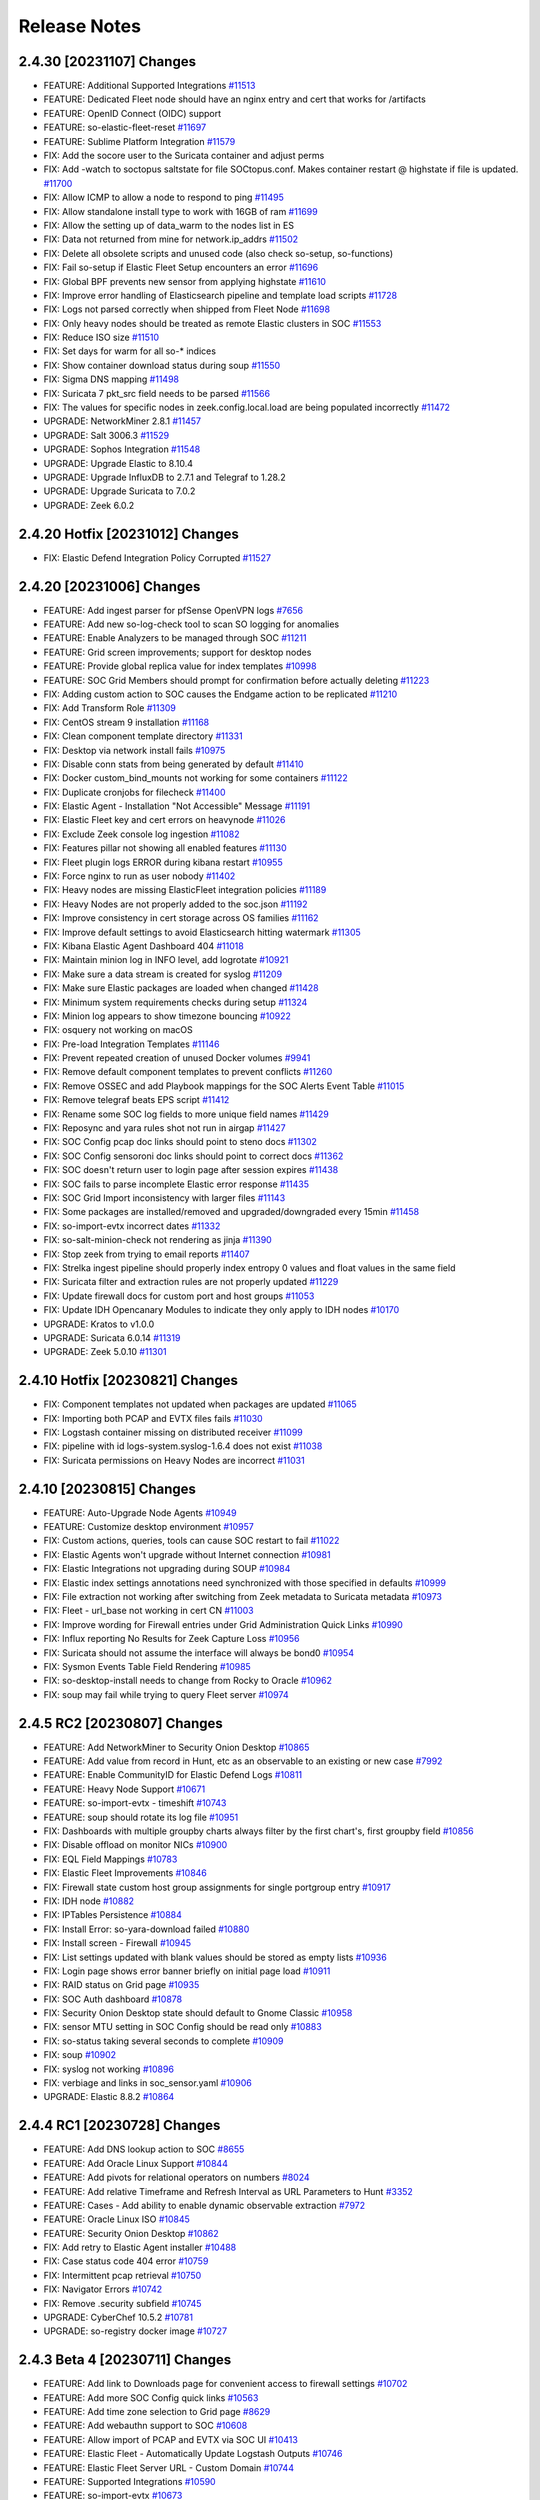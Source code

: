 .. _release-notes:

Release Notes
=============

2.4.30 [20231107] Changes
-------------------------

- FEATURE: Additional Supported Integrations `#11513 <https://github.com/Security-Onion-Solutions/securityonion/issues/11513>`_
- FEATURE: Dedicated Fleet node should have an nginx entry and cert that works for /artifacts
- FEATURE: OpenID Connect (OIDC) support
- FEATURE: so-elastic-fleet-reset `#11697 <https://github.com/Security-Onion-Solutions/securityonion/issues/11697>`_
- FEATURE: Sublime Platform Integration `#11579 <https://github.com/Security-Onion-Solutions/securityonion/issues/11579>`_
- FIX: Add the socore user to the Suricata container and adjust perms 
- FIX: Add -watch to soctopus saltstate for file SOCtopus.conf. Makes container restart @ highstate if file is updated. `#11700 <https://github.com/Security-Onion-Solutions/securityonion/issues/11700>`_
- FIX: Allow ICMP to allow a node to respond to ping `#11495 <https://github.com/Security-Onion-Solutions/securityonion/issues/11495>`_
- FIX: Allow standalone install type to work with 16GB of ram `#11699 <https://github.com/Security-Onion-Solutions/securityonion/issues/11699>`_
- FIX: Allow the setting up of data_warm to the nodes list in ES
- FIX: Data not returned from mine for network.ip_addrs `#11502 <https://github.com/Security-Onion-Solutions/securityonion/issues/11502>`_
- FIX: Delete all obsolete scripts and unused code (also check so-setup, so-functions)
- FIX: Fail so-setup if Elastic Fleet Setup encounters an error `#11696 <https://github.com/Security-Onion-Solutions/securityonion/issues/11696>`_
- FIX: Global BPF prevents new sensor from applying highstate `#11610 <https://github.com/Security-Onion-Solutions/securityonion/issues/11610>`_
- FIX: Improve error handling of Elasticsearch pipeline and template load scripts `#11728 <https://github.com/Security-Onion-Solutions/securityonion/issues/11728>`_
- FIX: Logs not parsed correctly when shipped from Fleet Node `#11698 <https://github.com/Security-Onion-Solutions/securityonion/issues/11698>`_
- FIX: Only heavy nodes should be treated as remote Elastic clusters in SOC `#11553 <https://github.com/Security-Onion-Solutions/securityonion/issues/11553>`_
- FIX: Reduce ISO size `#11510 <https://github.com/Security-Onion-Solutions/securityonion/issues/11510>`_
- FIX: Set days for warm for all so-* indices
- FIX: Show container download status during soup `#11550 <https://github.com/Security-Onion-Solutions/securityonion/issues/11550>`_
- FIX: Sigma DNS mapping `#11498 <https://github.com/Security-Onion-Solutions/securityonion/issues/11498>`_
- FIX: Suricata 7 pkt_src field needs to be parsed `#11566 <https://github.com/Security-Onion-Solutions/securityonion/issues/11566>`_
- FIX: The values for specific nodes in zeek.config.local.load are being populated incorrectly `#11472 <https://github.com/Security-Onion-Solutions/securityonion/issues/11472>`_
- UPGRADE: NetworkMiner 2.8.1 `#11457 <https://github.com/Security-Onion-Solutions/securityonion/issues/11457>`_
- UPGRADE: Salt 3006.3 `#11529 <https://github.com/Security-Onion-Solutions/securityonion/issues/11529>`_
- UPGRADE: Sophos Integration `#11548 <https://github.com/Security-Onion-Solutions/securityonion/issues/11548>`_
- UPGRADE: Upgrade Elastic to 8.10.4
- UPGRADE: Upgrade InfluxDB to 2.7.1 and Telegraf to 1.28.2
- UPGRADE: Upgrade Suricata to 7.0.2
- UPGRADE: Zeek 6.0.2

2.4.20 Hotfix [20231012] Changes
--------------------------------

- FIX: Elastic Defend Integration Policy Corrupted `#11527 <https://github.com/Security-Onion-Solutions/securityonion/issues/11527>`_

2.4.20 [20231006] Changes
-------------------------

- FEATURE: Add ingest parser for pfSense OpenVPN logs `#7656 <https://github.com/Security-Onion-Solutions/securityonion/issues/7656>`_
- FEATURE: Add new so-log-check tool to scan SO logging for anomalies
- FEATURE: Enable Analyzers to be managed through SOC `#11211 <https://github.com/Security-Onion-Solutions/securityonion/issues/11211>`_
- FEATURE: Grid screen improvements; support for desktop nodes
- FEATURE: Provide global replica value for index templates `#10998 <https://github.com/Security-Onion-Solutions/securityonion/issues/10998>`_
- FEATURE: SOC Grid Members should prompt for confirmation before actually deleting `#11223 <https://github.com/Security-Onion-Solutions/securityonion/issues/11223>`_
- FIX: Adding custom action to SOC causes the Endgame action to be replicated `#11210 <https://github.com/Security-Onion-Solutions/securityonion/issues/11210>`_
- FIX: Add Transform Role `#11309 <https://github.com/Security-Onion-Solutions/securityonion/issues/11309>`_
- FIX: CentOS stream 9 installation `#11168 <https://github.com/Security-Onion-Solutions/securityonion/issues/11168>`_
- FIX: Clean component template directory `#11331 <https://github.com/Security-Onion-Solutions/securityonion/issues/11331>`_
- FIX: Desktop via network install fails `#10975 <https://github.com/Security-Onion-Solutions/securityonion/issues/10975>`_
- FIX: Disable conn stats from being generated by default `#11410 <https://github.com/Security-Onion-Solutions/securityonion/issues/11410>`_
- FIX: Docker custom_bind_mounts not working for some containers `#11122 <https://github.com/Security-Onion-Solutions/securityonion/issues/11122>`_
- FIX: Duplicate cronjobs for filecheck `#11400 <https://github.com/Security-Onion-Solutions/securityonion/issues/11400>`_
- FIX: Elastic Agent - Installation "Not Accessible" Message `#11191 <https://github.com/Security-Onion-Solutions/securityonion/issues/11191>`_
- FIX: Elastic Fleet key and cert errors on heavynode `#11026 <https://github.com/Security-Onion-Solutions/securityonion/issues/11026>`_
- FIX: Exclude Zeek console log ingestion `#11082 <https://github.com/Security-Onion-Solutions/securityonion/issues/11082>`_
- FIX: Features pillar not showing all enabled features `#11130 <https://github.com/Security-Onion-Solutions/securityonion/issues/11130>`_
- FIX: Fleet plugin logs ERROR during kibana restart `#10955 <https://github.com/Security-Onion-Solutions/securityonion/issues/10955>`_
- FIX: Force nginx to run as user nobody `#11402 <https://github.com/Security-Onion-Solutions/securityonion/issues/11402>`_
- FIX: Heavy nodes are missing ElasticFleet integration policies `#11189 <https://github.com/Security-Onion-Solutions/securityonion/issues/11189>`_
- FIX: Heavy Nodes are not properly added to the soc.json `#11192 <https://github.com/Security-Onion-Solutions/securityonion/issues/11192>`_
- FIX: Improve consistency in cert storage across OS families `#11162 <https://github.com/Security-Onion-Solutions/securityonion/issues/11162>`_
- FIX: Improve default settings to avoid Elasticsearch hitting watermark `#11305 <https://github.com/Security-Onion-Solutions/securityonion/issues/11305>`_
- FIX: Kibana Elastic Agent Dashboard 404 `#11018 <https://github.com/Security-Onion-Solutions/securityonion/issues/11018>`_
- FIX: Maintain minion log in INFO level, add logrotate `#10921 <https://github.com/Security-Onion-Solutions/securityonion/issues/10921>`_
- FIX: Make sure a data stream is created for syslog `#11209 <https://github.com/Security-Onion-Solutions/securityonion/issues/11209>`_
- FIX: Make sure Elastic packages are loaded when changed `#11428 <https://github.com/Security-Onion-Solutions/securityonion/issues/11428>`_
- FIX: Minimum system requirements checks during setup `#11324 <https://github.com/Security-Onion-Solutions/securityonion/issues/11324>`_
- FIX: Minion log appears to show timezone bouncing `#10922 <https://github.com/Security-Onion-Solutions/securityonion/issues/10922>`_
- FIX: osquery not working on macOS
- FIX: Pre-load Integration Templates `#11146 <https://github.com/Security-Onion-Solutions/securityonion/issues/11146>`_
- FIX: Prevent repeated creation of unused Docker volumes `#9941 <https://github.com/Security-Onion-Solutions/securityonion/issues/9941>`_
- FIX: Remove default component templates to prevent conflicts `#11260 <https://github.com/Security-Onion-Solutions/securityonion/issues/11260>`_
- FIX: Remove OSSEC and add Playbook mappings for the SOC Alerts Event Table `#11015 <https://github.com/Security-Onion-Solutions/securityonion/issues/11015>`_
- FIX: Remove telegraf beats EPS script `#11412 <https://github.com/Security-Onion-Solutions/securityonion/issues/11412>`_
- FIX: Rename some SOC log fields to more unique field names `#11429 <https://github.com/Security-Onion-Solutions/securityonion/issues/11429>`_
- FIX: Reposync and yara rules shot not run in airgap `#11427 <https://github.com/Security-Onion-Solutions/securityonion/issues/11427>`_
- FIX: SOC Config pcap doc links should point to steno docs `#11302 <https://github.com/Security-Onion-Solutions/securityonion/issues/11302>`_
- FIX: SOC Config sensoroni doc links should point to correct docs `#11362 <https://github.com/Security-Onion-Solutions/securityonion/issues/11362>`_
- FIX: SOC doesn't return user to login page after session expires `#11438 <https://github.com/Security-Onion-Solutions/securityonion/issues/11438>`_
- FIX: SOC fails to parse incomplete Elastic error response `#11435 <https://github.com/Security-Onion-Solutions/securityonion/issues/11435>`_
- FIX: SOC Grid Import inconsistency with larger files `#11143 <https://github.com/Security-Onion-Solutions/securityonion/issues/11143>`_
- FIX: Some packages are installed/removed and upgraded/downgraded every 15min `#11458 <https://github.com/Security-Onion-Solutions/securityonion/issues/11458>`_
- FIX: so-import-evtx incorrect dates `#11332 <https://github.com/Security-Onion-Solutions/securityonion/issues/11332>`_
- FIX: so-salt-minion-check not rendering as jinja `#11390 <https://github.com/Security-Onion-Solutions/securityonion/issues/11390>`_
- FIX: Stop zeek from trying to email reports `#11407 <https://github.com/Security-Onion-Solutions/securityonion/issues/11407>`_
- FIX: Strelka ingest pipeline should properly index entropy 0 values and float values in the same field
- FIX: Suricata filter and extraction rules are not properly updated `#11229 <https://github.com/Security-Onion-Solutions/securityonion/issues/11229>`_
- FIX: Update firewall docs for custom port and host groups `#11053 <https://github.com/Security-Onion-Solutions/securityonion/issues/11053>`_
- FIX: Update IDH Opencanary Modules to indicate they only apply to IDH nodes `#10170 <https://github.com/Security-Onion-Solutions/securityonion/issues/10170>`_
- UPGRADE: Kratos to v1.0.0
- UPGRADE: Suricata 6.0.14 `#11319 <https://github.com/Security-Onion-Solutions/securityonion/issues/11319>`_
- UPGRADE: Zeek 5.0.10 `#11301 <https://github.com/Security-Onion-Solutions/securityonion/issues/11301>`_

2.4.10 Hotfix [20230821] Changes
--------------------------------

- FIX: Component templates not updated when packages are updated `#11065 <https://github.com/Security-Onion-Solutions/securityonion/issues/11065>`_
- FIX: Importing both PCAP and EVTX files fails `#11030 <https://github.com/Security-Onion-Solutions/securityonion/issues/11030>`_
- FIX: Logstash container missing on distributed receiver `#11099 <https://github.com/Security-Onion-Solutions/securityonion/issues/11099>`_
- FIX: pipeline with id logs-system.syslog-1.6.4 does not exist `#11038 <https://github.com/Security-Onion-Solutions/securityonion/issues/11038>`_
- FIX: Suricata permissions on Heavy Nodes are incorrect `#11031 <https://github.com/Security-Onion-Solutions/securityonion/issues/11031>`_

2.4.10 [20230815] Changes
-------------------------

- FEATURE: Auto-Upgrade Node Agents `#10949 <https://github.com/Security-Onion-Solutions/securityonion/issues/10949>`_
- FEATURE: Customize desktop environment `#10957 <https://github.com/Security-Onion-Solutions/securityonion/issues/10957>`_
- FIX: Custom actions, queries, tools can cause SOC restart to fail `#11022 <https://github.com/Security-Onion-Solutions/securityonion/issues/11022>`_
- FIX: Elastic Agents won't upgrade without Internet connection `#10981 <https://github.com/Security-Onion-Solutions/securityonion/issues/10981>`_
- FIX: Elastic Integrations not upgrading during SOUP `#10984 <https://github.com/Security-Onion-Solutions/securityonion/issues/10984>`_
- FIX: Elastic index settings annotations need synchronized with those specified in defaults `#10999 <https://github.com/Security-Onion-Solutions/securityonion/issues/10999>`_
- FIX: File extraction not working after switching from Zeek metadata to Suricata metadata `#10973 <https://github.com/Security-Onion-Solutions/securityonion/issues/10973>`_
- FIX: Fleet - url_base not working in cert CN `#11003 <https://github.com/Security-Onion-Solutions/securityonion/issues/11003>`_
- FIX: Improve wording for Firewall entries under Grid Administration Quick Links `#10990 <https://github.com/Security-Onion-Solutions/securityonion/issues/10990>`_
- FIX: Influx reporting No Results for Zeek Capture Loss `#10956 <https://github.com/Security-Onion-Solutions/securityonion/issues/10956>`_
- FIX: Suricata should not assume the interface will always be bond0 `#10954 <https://github.com/Security-Onion-Solutions/securityonion/issues/10954>`_
- FIX: Sysmon Events Table Field Rendering `#10985 <https://github.com/Security-Onion-Solutions/securityonion/issues/10985>`_
- FIX: so-desktop-install needs to change from Rocky to Oracle `#10962 <https://github.com/Security-Onion-Solutions/securityonion/issues/10962>`_
- FIX: soup may fail while trying to query Fleet server `#10974 <https://github.com/Security-Onion-Solutions/securityonion/issues/10974>`_

2.4.5 RC2 [20230807] Changes
----------------------------

- FEATURE: Add NetworkMiner to Security Onion Desktop `#10865 <https://github.com/Security-Onion-Solutions/securityonion/issues/10865>`_
- FEATURE: Add value from record in Hunt, etc as an observable to an existing or new case `#7992 <https://github.com/Security-Onion-Solutions/securityonion/issues/7992>`_
- FEATURE: Enable CommunityID for Elastic Defend Logs `#10811 <https://github.com/Security-Onion-Solutions/securityonion/issues/10811>`_
- FEATURE: Heavy Node Support `#10671 <https://github.com/Security-Onion-Solutions/securityonion/issues/10671>`_
- FEATURE: so-import-evtx - timeshift `#10743 <https://github.com/Security-Onion-Solutions/securityonion/issues/10743>`_
- FEATURE: soup should rotate its log file `#10951 <https://github.com/Security-Onion-Solutions/securityonion/issues/10951>`_
- FIX: Dashboards with multiple groupby charts always filter by the first chart's, first groupby field `#10856 <https://github.com/Security-Onion-Solutions/securityonion/issues/10856>`_
- FIX: Disable offload on monitor NICs `#10900 <https://github.com/Security-Onion-Solutions/securityonion/issues/10900>`_
- FIX: EQL Field Mappings `#10783 <https://github.com/Security-Onion-Solutions/securityonion/issues/10783>`_
- FIX: Elastic Fleet Improvements `#10846 <https://github.com/Security-Onion-Solutions/securityonion/issues/10846>`_
- FIX: Firewall state custom host group assignments for single portgroup entry `#10917 <https://github.com/Security-Onion-Solutions/securityonion/issues/10917>`_
- FIX: IDH node `#10882 <https://github.com/Security-Onion-Solutions/securityonion/issues/10882>`_
- FIX: IPTables Persistence `#10884 <https://github.com/Security-Onion-Solutions/securityonion/issues/10884>`_
- FIX: Install Error: so-yara-download failed `#10880 <https://github.com/Security-Onion-Solutions/securityonion/issues/10880>`_
- FIX: Install screen - Firewall `#10945 <https://github.com/Security-Onion-Solutions/securityonion/issues/10945>`_
- FIX: List settings updated with blank values should be stored as empty lists `#10936 <https://github.com/Security-Onion-Solutions/securityonion/issues/10936>`_
- FIX: Login page shows error banner briefly on initial page load `#10911 <https://github.com/Security-Onion-Solutions/securityonion/issues/10911>`_
- FIX: RAID status on Grid page `#10935 <https://github.com/Security-Onion-Solutions/securityonion/issues/10935>`_
- FIX: SOC Auth dashboard `#10878 <https://github.com/Security-Onion-Solutions/securityonion/issues/10878>`_
- FIX: Security Onion Desktop state should default to Gnome Classic `#10958 <https://github.com/Security-Onion-Solutions/securityonion/issues/10958>`_
- FIX: sensor MTU setting in SOC Config should be read only `#10883 <https://github.com/Security-Onion-Solutions/securityonion/issues/10883>`_
- FIX: so-status taking several seconds to complete `#10909 <https://github.com/Security-Onion-Solutions/securityonion/issues/10909>`_
- FIX: soup `#10902 <https://github.com/Security-Onion-Solutions/securityonion/issues/10902>`_
- FIX: syslog not working `#10896 <https://github.com/Security-Onion-Solutions/securityonion/issues/10896>`_
- FIX: verbiage and links in soc_sensor.yaml `#10906 <https://github.com/Security-Onion-Solutions/securityonion/issues/10906>`_
- UPGRADE: Elastic 8.8.2 `#10864 <https://github.com/Security-Onion-Solutions/securityonion/issues/10864>`_

2.4.4 RC1 [20230728] Changes
----------------------------

- FEATURE: Add DNS lookup action to SOC `#8655 <https://github.com/Security-Onion-Solutions/securityonion/issues/8655>`_
- FEATURE: Add Oracle Linux Support `#10844 <https://github.com/Security-Onion-Solutions/securityonion/issues/10844>`_
- FEATURE: Add pivots for relational operators on numbers `#8024 <https://github.com/Security-Onion-Solutions/securityonion/issues/8024>`_
- FEATURE: Add relative Timeframe and Refresh Interval as URL Parameters to Hunt `#3352 <https://github.com/Security-Onion-Solutions/securityonion/issues/3352>`_
- FEATURE: Cases - Add ability to enable dynamic observable extraction `#7972 <https://github.com/Security-Onion-Solutions/securityonion/issues/7972>`_
- FEATURE: Oracle Linux ISO `#10845 <https://github.com/Security-Onion-Solutions/securityonion/issues/10845>`_
- FEATURE: Security Onion Desktop `#10862 <https://github.com/Security-Onion-Solutions/securityonion/issues/10862>`_
- FIX: Add retry to Elastic Agent installer `#10488 <https://github.com/Security-Onion-Solutions/securityonion/issues/10488>`_
- FIX: Case status code 404 error `#10759 <https://github.com/Security-Onion-Solutions/securityonion/issues/10759>`_
- FIX: Intermittent pcap retrieval `#10750 <https://github.com/Security-Onion-Solutions/securityonion/issues/10750>`_
- FIX: Navigator Errors `#10742 <https://github.com/Security-Onion-Solutions/securityonion/issues/10742>`_
- FIX: Remove .security subfield `#10745 <https://github.com/Security-Onion-Solutions/securityonion/issues/10745>`_
- UPGRADE: CyberChef 10.5.2 `#10781 <https://github.com/Security-Onion-Solutions/securityonion/issues/10781>`_
- UPGRADE: so-registry docker image `#10727 <https://github.com/Security-Onion-Solutions/securityonion/issues/10727>`_

2.4.3 Beta 4 [20230711] Changes
-------------------------------

- FEATURE: Add link to Downloads page for convenient access to firewall settings `#10702 <https://github.com/Security-Onion-Solutions/securityonion/issues/10702>`_
- FEATURE: Add more SOC Config quick links `#10563 <https://github.com/Security-Onion-Solutions/securityonion/issues/10563>`_
- FEATURE: Add time zone selection to Grid page `#8629 <https://github.com/Security-Onion-Solutions/securityonion/issues/8629>`_
- FEATURE: Add webauthn support to SOC `#10608 <https://github.com/Security-Onion-Solutions/securityonion/issues/10608>`_
- FEATURE: Allow import of PCAP and EVTX via SOC UI `#10413 <https://github.com/Security-Onion-Solutions/securityonion/issues/10413>`_
- FEATURE: Elastic Fleet - Automatically Update Logstash Outputs `#10746 <https://github.com/Security-Onion-Solutions/securityonion/issues/10746>`_
- FEATURE: Elastic Fleet Server URL - Custom Domain `#10744 <https://github.com/Security-Onion-Solutions/securityonion/issues/10744>`_
- FEATURE: Supported Integrations `#10590 <https://github.com/Security-Onion-Solutions/securityonion/issues/10590>`_
- FEATURE: so-import-evtx `#10673 <https://github.com/Security-Onion-Solutions/securityonion/issues/10673>`_
- FIX: Strelka rule path `#10715 <https://github.com/Security-Onion-Solutions/securityonion/issues/10715>`_
- FIX: 2.4 ISO image won't install on Virtualbox `#10534 <https://github.com/Security-Onion-Solutions/securityonion/issues/10534>`_
- FIX: Account for Suricata XFF function in parsing and ingestion `#8643 <https://github.com/Security-Onion-Solutions/securityonion/issues/8643>`_
- FIX: Add more Zeek logs to excluded list `#10569 <https://github.com/Security-Onion-Solutions/securityonion/issues/10569>`_
- FIX: Analyzer requests and whoisit updates `#10524 <https://github.com/Security-Onion-Solutions/securityonion/issues/10524>`_
- FIX: Change Playbook index to data stream and update event.severity_label `#10523 <https://github.com/Security-Onion-Solutions/securityonion/issues/10523>`_
- FIX: Cleanup log-rotate.conf `#10545 <https://github.com/Security-Onion-Solutions/securityonion/issues/10545>`_
- FIX: Curator should ignore empty list `#10512 <https://github.com/Security-Onion-Solutions/securityonion/issues/10512>`_
- FIX: Don't override default integration ingest node pipelines `#10542 <https://github.com/Security-Onion-Solutions/securityonion/issues/10542>`_
- FIX: Ensure operations on records with "Missing" fields use correct search `#8025 <https://github.com/Security-Onion-Solutions/securityonion/issues/8025>`_
- FIX: Ensure packages aren't installed from default Rocky repos `#10630 <https://github.com/Security-Onion-Solutions/securityonion/issues/10630>`_
- FIX: Exclude System logs from Hunt/Dashboard Queries. `#10122 <https://github.com/Security-Onion-Solutions/securityonion/issues/10122>`_
- FIX: Finish SSL cert integration into SOC config UI `#10533 <https://github.com/Security-Onion-Solutions/securityonion/issues/10533>`_
- FIX: Improve SOC login error message for disabled users `#8908 <https://github.com/Security-Onion-Solutions/securityonion/issues/8908>`_
- FIX: Increase net.core.wmem_default value `#10602 <https://github.com/Security-Onion-Solutions/securityonion/issues/10602>`_
- FIX: InfluxDB NSM Disk Usage visualization `#10520 <https://github.com/Security-Onion-Solutions/securityonion/issues/10520>`_
- FIX: Integration logs not parsed correctly `#10672 <https://github.com/Security-Onion-Solutions/securityonion/issues/10672>`_
- FIX: Logstash soc.fields.query warning `#10528 <https://github.com/Security-Onion-Solutions/securityonion/issues/10528>`_
- FIX: Node description config setting should only apply at the node level `#10562 <https://github.com/Security-Onion-Solutions/securityonion/issues/10562>`_
- FIX: Remove default excluded rules from YARA repo `#10718 <https://github.com/Security-Onion-Solutions/securityonion/issues/10718>`_
- FIX: Review Kibana Dashboards `#10664 <https://github.com/Security-Onion-Solutions/securityonion/issues/10664>`_
- FIX: Rework dataset name and add tags based on suffix `#10526 <https://github.com/Security-Onion-Solutions/securityonion/issues/10526>`_
- FIX: Rework field to account for missing classifiers `#10420 <https://github.com/Security-Onion-Solutions/securityonion/issues/10420>`_
- FIX: SOC Config NTP quick link `#10519 <https://github.com/Security-Onion-Solutions/securityonion/issues/10519>`_
- FIX: Scheduled jobs trying to run during setup `#10468 <https://github.com/Security-Onion-Solutions/securityonion/issues/10468>`_
- FIX: Set Elastic Fleet certs to use url_base `#10510 <https://github.com/Security-Onion-Solutions/securityonion/issues/10510>`_
- FIX: Setup re-runs when SSH'ing into a successfully installed minion node `#10498 <https://github.com/Security-Onion-Solutions/securityonion/issues/10498>`_
- FIX: Strelka rule exclusions `#10716 <https://github.com/Security-Onion-Solutions/securityonion/issues/10716>`_
- FIX: Suricata DHCP logs not ingesting `#10565 <https://github.com/Security-Onion-Solutions/securityonion/issues/10565>`_
- FIX: Suricata dataset values for certain types of metadata `#10551 <https://github.com/Security-Onion-Solutions/securityonion/issues/10551>`_
- FIX: Update README.md `#10554 <https://github.com/Security-Onion-Solutions/securityonion/issues/10554>`_
- FIX: Update cheat sheet for 2.4 `#10532 <https://github.com/Security-Onion-Solutions/securityonion/issues/10532>`_
- UPGRADE: CyberChef 10.4.0 `#10581 <https://github.com/Security-Onion-Solutions/securityonion/issues/10581>`_
- UPGRADE: Suricata 6.0.13 `#10594 <https://github.com/Security-Onion-Solutions/securityonion/issues/10594>`_

2.4.2 Beta 3 [20230531] Changes
-------------------------------

- FEATURE: Add additional alerts for Influxdb `#10388 <https://github.com/Security-Onion-Solutions/securityonion/issues/10388>`_
- FEATURE: Add link to SOC error messages that takes user to hunt and auto-searches for recent SOC-related errors. `#10283 <https://github.com/Security-Onion-Solutions/securityonion/issues/10283>`_
- FEATURE: Add Protected checkbox on Attachment upload form `#10203 <https://github.com/Security-Onion-Solutions/securityonion/issues/10203>`_
- FEATURE: Add support for Apple Silicon Elastic Agent Installer `#10473 <https://github.com/Security-Onion-Solutions/securityonion/issues/10473>`_
- FEATURE: Add support for EQL to Playbook `#10471 <https://github.com/Security-Onion-Solutions/securityonion/issues/10471>`_
- FEATURE: Allow for any docker container to have extra hosts and custom binds `#10301 <https://github.com/Security-Onion-Solutions/securityonion/issues/10301>`_
- FEATURE: Allow users to switch between airgap and non airgap. `#10470 <https://github.com/Security-Onion-Solutions/securityonion/issues/10470>`_
- FEATURE: Dedicated Elastic Fleet Node `#10474 <https://github.com/Security-Onion-Solutions/securityonion/issues/10474>`_
- FEATURE: Enable Elastic Defend Integration on Endpoints Policy `#10475 <https://github.com/Security-Onion-Solutions/securityonion/issues/10475>`_
- FEATURE: Integrate Elastic Artifact Repo `#10053 <https://github.com/Security-Onion-Solutions/securityonion/issues/10053>`_
- FEATURE: Integrate Elastic Package Registry `#10472 <https://github.com/Security-Onion-Solutions/securityonion/issues/10472>`_
- FEATURE: ISO image `#10476 <https://github.com/Security-Onion-Solutions/securityonion/issues/10476>`_
- FEATURE: Link the Grid Interface with Docker container log files `#10149 <https://github.com/Security-Onion-Solutions/securityonion/issues/10149>`_
- FEATURE: Prompt user to verify the manager nodes IP address if a DNS record if found during setup. `#10334 <https://github.com/Security-Onion-Solutions/securityonion/issues/10334>`_
- FEATURE: Quicklinks to common configs `#10395 <https://github.com/Security-Onion-Solutions/securityonion/issues/10395>`_
- FEATURE: SOC config UI should process each line individually with regex when multiline: True is set `#10243 <https://github.com/Security-Onion-Solutions/securityonion/issues/10243>`_
- FEATURE: Support authentication rate limiting `#10308 <https://github.com/Security-Onion-Solutions/securityonion/issues/10308>`_
- FIX: AWS Instances with forced IMDSv2 enabled fail to detect running in AWS `#10205 <https://github.com/Security-Onion-Solutions/securityonion/issues/10205>`_
- FIX: Cluster delete script should use different disk space logic when /nsm is shared among services `#10418 <https://github.com/Security-Onion-Solutions/securityonion/issues/10418>`_
- FIX: Correct SOC Annotations for idstools in Grid Configuration. `#10208 <https://github.com/Security-Onion-Solutions/securityonion/issues/10208>`_
- FIX: Correct SOC Annotations of Zeek in Grid Configuration. `#10211 <https://github.com/Security-Onion-Solutions/securityonion/issues/10211>`_
- FIX: Hunt Quick Drilldown `#10377 <https://github.com/Security-Onion-Solutions/securityonion/issues/10377>`_
- FIX: If mdengine is changed to Suricata, Zeek is still shown in so-status `#10232 <https://github.com/Security-Onion-Solutions/securityonion/issues/10232>`_
- FIX: Improve SOC configuration handling of lists `#10219 <https://github.com/Security-Onion-Solutions/securityonion/issues/10219>`_
- FIX: Improve soup's local file modification logic `#8972 <https://github.com/Security-Onion-Solutions/securityonion/issues/8972>`_
- FIX: In distributed deployment, Dashboards/Kibana only show data from the first sensor added. `#10231 <https://github.com/Security-Onion-Solutions/securityonion/issues/10231>`_
- FIX: Influxdb Elasticsearch cells showing duplicate data. `#10336 <https://github.com/Security-Onion-Solutions/securityonion/issues/10336>`_
- FIX: Kibana: Ensure _id fields beginning with a hyphen work properly when pivoting to SOC from Kibana `#10305 <https://github.com/Security-Onion-Solutions/securityonion/issues/10305>`_
- FIX: Logstash WARN logstash.outputs.elasticsearch on searchnode `#10291 <https://github.com/Security-Onion-Solutions/securityonion/issues/10291>`_
- FIX: Prepare SOUP for 2.4 `#10056 <https://github.com/Security-Onion-Solutions/securityonion/issues/10056>`_
- FIX: Prevent duplicate observables from being automatically created when attaching events to a case. `#10123 <https://github.com/Security-Onion-Solutions/securityonion/issues/10123>`_
- FIX: Review 2.4 file permissions and other local security changes `#9110 <https://github.com/Security-Onion-Solutions/securityonion/issues/9110>`_
- FIX: Setting CPU affinity or number of threads for Suricata not being applied. `#10240 <https://github.com/Security-Onion-Solutions/securityonion/issues/10240>`_
- FIX: Simplify cloud detection `#10261 <https://github.com/Security-Onion-Solutions/securityonion/issues/10261>`_
- FIX: Some SOC Config settings are only visible when Advanced is enabled `#10429 <https://github.com/Security-Onion-Solutions/securityonion/issues/10429>`_
- FIX: Strelka YARA Compilation `#10271 <https://github.com/Security-Onion-Solutions/securityonion/issues/10271>`_
- FIX: Suricata ignores the threads and always is set to 1 `#10230 <https://github.com/Security-Onion-Solutions/securityonion/issues/10230>`_
- FIX: Unable to disable PCAP via web configuration `#10229 <https://github.com/Security-Onion-Solutions/securityonion/issues/10229>`_
- FIX: Use pillar values to allow Zeek log ingestion selection from the UI `#10322 <https://github.com/Security-Onion-Solutions/securityonion/issues/10322>`_
- FIX: Zeek local policies are not being updated when changed in Current Grid value. `#10209 <https://github.com/Security-Onion-Solutions/securityonion/issues/10209>`_
- FIX: Zeek not ignoring lb_procs when Zeek pins configured `#10215 <https://github.com/Security-Onion-Solutions/securityonion/issues/10215>`_
- UPGRADE: Elastic 8.7.1 `#10269 <https://github.com/Security-Onion-Solutions/securityonion/issues/10269>`_
- UPGRADE: Kratos to 0.13.0 `#10309 <https://github.com/Security-Onion-Solutions/securityonion/issues/10309>`_
- UPGRADE: SOC external dependencies `#10268 <https://github.com/Security-Onion-Solutions/securityonion/issues/10268>`_
- UPGRADE: Suricata 6.0.12 `#10311 <https://github.com/Security-Onion-Solutions/securityonion/issues/10311>`_
- UPGRADE: Zeek 5.0.9 `#10374 <https://github.com/Security-Onion-Solutions/securityonion/issues/10374>`_

2.4.1 Beta 2 [20230424] Changes
-------------------------------

- FIX: Add Dedicated Fleet Node `#10054 <https://github.com/Security-Onion-Solutions/securityonion/issues/10054>`_
- FIX: Don't create curl.config on Forward Nodes `#10057 <https://github.com/Security-Onion-Solutions/securityonion/issues/10057>`_
- FIX: Force case attachments to be downloaded `#10186 <https://github.com/Security-Onion-Solutions/securityonion/issues/10186>`_
- FIX: Improve Elasticsearch index deletion - so-elastic-clear `#10109 <https://github.com/Security-Onion-Solutions/securityonion/issues/10109>`_
- FIX: Improve Elasticsearch index deletion - so-elastic-cluster-delete-delete `#10110 <https://github.com/Security-Onion-Solutions/securityonion/issues/10110>`_
- FIX: Make sure Setup image downloads populate the screen and the log `#10052 <https://github.com/Security-Onion-Solutions/securityonion/issues/10052>`_
- FIX: Overview Customization link `#10173 <https://github.com/Security-Onion-Solutions/securityonion/issues/10173>`_
- FIX: Prevent Jinja syntax from being entered into config values via UI/API `#10187 <https://github.com/Security-Onion-Solutions/securityonion/issues/10187>`_
- FIX: Prevent Zeek from using a large amount of memory `#10190 <https://github.com/Security-Onion-Solutions/securityonion/issues/10190>`_
- FIX: Remove legacy Kibana dashboards `#8555 <https://github.com/Security-Onion-Solutions/securityonion/issues/8555>`_
- FIX: Remove template load from search nodes in distrib `#10060 <https://github.com/Security-Onion-Solutions/securityonion/issues/10060>`_
- FIX: SOC only displaying data for users assigned the superuser role `#10068 <https://github.com/Security-Onion-Solutions/securityonion/issues/10068>`_
- FIX: Sort grid members lists `#10185 <https://github.com/Security-Onion-Solutions/securityonion/issues/10185>`_
- FIX: Suricata DNS A and CNAME parsing `#10117 <https://github.com/Security-Onion-Solutions/securityonion/issues/10117>`_
- FIX: Using SOC Configuration to change mdengine from ZEEK to SURICATA fails `#10189 <https://github.com/Security-Onion-Solutions/securityonion/issues/10189>`_
- FIX: Zeek @local and @local-sigs need to strip the @ for config but replace in local.zeek `#10050 <https://github.com/Security-Onion-Solutions/securityonion/issues/10050>`_
- FIX: Zeek is not honoring lbprocs `#10062 <https://github.com/Security-Onion-Solutions/securityonion/issues/10062>`_
- UPGRADE: Elastic 8.7.0 `#10059 <https://github.com/Security-Onion-Solutions/securityonion/issues/10059>`_
- UPGRADE: Suricata 6.0.11 `#10067 <https://github.com/Security-Onion-Solutions/securityonion/issues/10067>`_
- UPGRADE: Zeek 5.0.8 `#10107 <https://github.com/Security-Onion-Solutions/securityonion/issues/10107>`_


2.4.0 Beta 1 [20230328] Changes
-------------------------------

https://blog.securityonion.net/2023/03/security-onion-24-beta-release-now.html
